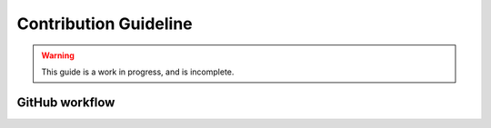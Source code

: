 .. _contribution:

**********************
Contribution Guideline
**********************

.. warning::

    This guide is a work in progress, and is incomplete.


++++++++++++++++
GitHub workflow
++++++++++++++++

